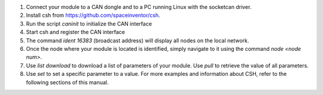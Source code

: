 
1. Connect your module to a CAN dongle and to a PC running Linux with the socketcan driver.
2. Install csh from https://github.com/spaceinventor/csh.
3. Run the script `caninit` to initialize the CAN interface
4. Start csh and register the CAN interface
5. The command `ident 16383` (broadcast address) will display all nodes on the local network.
6. Once the node where your module is located is identified, simply navigate to it using the command `node <node num>`.
7. Use `list download` to download a list of parameters of your module. Use `pull` to retrieve the value of all parameters.
8. Use `set` to set a specific parameter to a value. For more examples and information about CSH, refer to the following sections of this manual.
